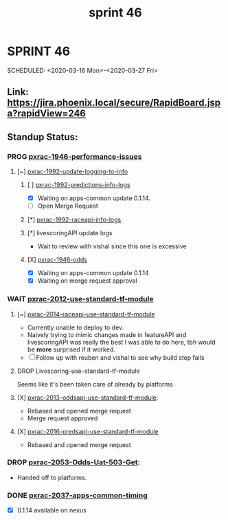 #+TITLE: sprint 46
* SPRINT 46
SCHEDULED: <2020-03-16 Mon>-<2020-03-27 Fri>
** Link: https://jira.phoenix.local/secure/RapidBoard.jspa?rapidView=246
** Standup Status:
*** PROG [[file:20200309131148-pxrac_1946_performance_issues.org][pxrac-1946-performance-issues]]
**** [~] [[file:20200312125114-pxrac_1992_update_logging_to_info.org][pxrac-1992-update-logging-to-info]]
***** [ ] [[file:20200320125813-pxrac_1992_predictions_info_logs.org][pxrac-1992-predictions-info-logs]]
- [X] Waiting on apps-common update 0.1.14.
- [ ] Open Merge Request
***** [*] [[file:20200326133428-pxrac_1992_raceapi_info_logs.org][pxrac-1992-raceapi-info-logs]]
***** [*] livescoringAPI update logs
 - Wait to review with vishal since this one is excessive
***** [X] [[file:20200309170205-pxrac_1946_odds.org][pxrac-1946-odds]]
- [X] Waiting on apps-common update 0.1.14
- [X] Waiting on merge request approval
*** WAIT [[file:20200318104438-pxrac_2012_use_standard_tf_module.org][pxrac-2012-use-standard-tf-module]]
**** [~] [[file:20200318172740-pxrac_2014_raceapi_use_standard_tf_module.org][pxrac-2014-raceapi-use-standard-tf-module]]
- Currently unable to deploy to dev.
- Naively trying to mimic changes made in featureAPI and livescoringAPI was
  really the best I was able to do here, tbh would be *more* surprised if it
  worked.
- [ ] Follow up with reuben and vishal to see why build step fails
**** DROP Livescoring-use-standard-tf-module
    Seems like it's been taken care of already by platforms
**** [X] [[file:20200324143118-pxrac_2013_oddsapi_use_standard_tf_module.org][pxrac-2013-oddsapi-use-standard-tf-module]]:
- Rebased and opened merge request
- Merge request approved

**** [X] [[file:20200325115544-pxrac_2016_predsapi_use_standard_tf_module.org][pxrac-2016-predsapi-use-standard-tf-module]]
- Rebased and opened merge request
*** DROP [[file:20200320153757-pxrac_2053_odds_uat_503_get.org][pxrac-2053-Odds-Uat-503-Get]]:
- Handed off to platforms.
*** DONE [[file:20200318122422-pxrac_2037_apps_common_timing.org][pxrac-2037-apps-common-timing]]
 - [X] 0.1.14 available on nexus

